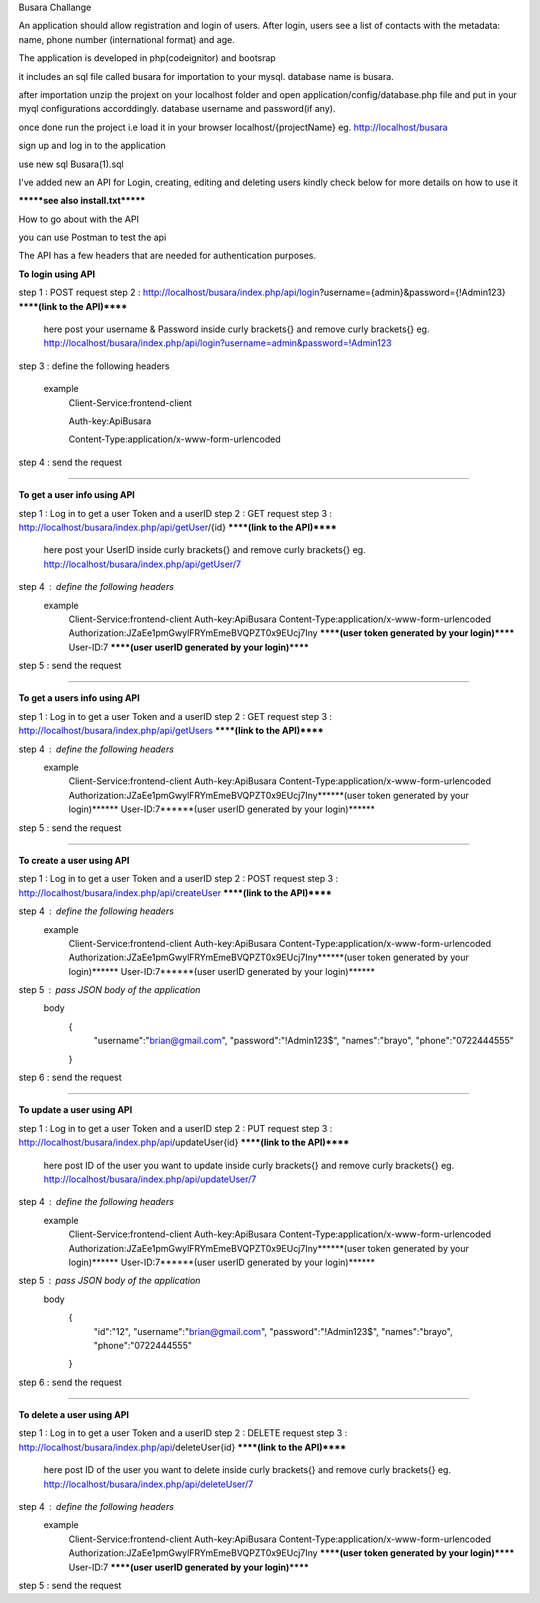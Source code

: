 Busara Challange

An application should allow registration and login of users. After login, users see a list of contacts with the metadata: name, phone number (international format) and age.

The application is developed in php(codeignitor) and bootsrap

it includes an sql file called busara for importation to your mysql. database name is busara.

after importation unzip the projext on your localhost folder and open application/config/database.php file and put in your myql configurations accorddingly. database username and password(if any).

once done run the project i.e load it in your browser localhost/{projectName} eg. http://localhost/busara

sign up and log in to the application

use new sql Busara(1).sql

I've added new an API for Login, creating, editing and deleting users kindly check below for more details on how to use it

*******see also install.txt*******

How to go about with the API

you can use Postman to test the api 

The API has a few headers that are needed for authentication purposes.

**To login using API**

step 1 : POST request
step 2 : http://localhost/busara/index.php/api/login?username={admin}&password={!Admin123}  ******(link to the API)******
         here post your username & Password inside  curly brackets{}  and remove curly brackets{}
         eg. http://localhost/busara/index.php/api/login?username=admin&password=!Admin123
step 3 : define the following headers

    example
         Client-Service:frontend-client
	
         Auth-key:ApiBusara
	
         Content-Type:application/x-www-form-urlencoded
	

step 4 : send the request

****************************************************************************************

**To get a user info using API**

step 1 : Log in to get a user Token and a userID
step 2 : GET request
step 3 : http://localhost/busara/index.php/api/getUser/{id}  ******(link to the API)******
         here post your UserID  inside  curly brackets{}  and remove curly brackets{}
         eg. http://localhost/busara/index.php/api/getUser/7
step 4 : define the following headers
    example
         Client-Service:frontend-client
         Auth-key:ApiBusara
         Content-Type:application/x-www-form-urlencoded
         Authorization:JZaEe1pmGwylFRYmEmeBVQPZT0x9EUcj7Iny  ******(user token generated by your login)******
         User-ID:7  ******(user userID generated by your login)******

step 5 : send the request

****************************************************************************************

**To get a users info using API**

step 1 : Log in to get a user Token and a userID
step 2 : GET request
step 3 : http://localhost/busara/index.php/api/getUsers  ******(link to the API)******
         
step 4 : define the following headers
    example
         Client-Service:frontend-client
         Auth-key:ApiBusara
         Content-Type:application/x-www-form-urlencoded
         Authorization:JZaEe1pmGwylFRYmEmeBVQPZT0x9EUcj7Iny******(user token generated by your login)******
         User-ID:7******(user userID generated by your login)******

step 5 : send the request


****************************************************************************************

**To create a user using API**

step 1 : Log in to get a user Token and a userID
step 2 : POST request
step 3 : http://localhost/busara/index.php/api/createUser  ******(link to the API)******
         
step 4 : define the following headers
    example
        Client-Service:frontend-client
        Auth-key:ApiBusara
        Content-Type:application/x-www-form-urlencoded
        Authorization:JZaEe1pmGwylFRYmEmeBVQPZT0x9EUcj7Iny******(user token generated by your login)******
        User-ID:7******(user userID generated by your login)******

step 5 : pass JSON body of the application
    body
        {
            "username":"brian@gmail.com",
            "password":"!Admin123$",
            "names":"brayo",
            "phone":"0722444555"
        }

step 6 : send the request


****************************************************************************************

**To update a user using API**

step 1 : Log in to get a user Token and a userID
step 2 : PUT request
step 3 : http://localhost/busara/index.php/api/updateUser{id}  ******(link to the API)******
         here post ID of the user you want to update  inside  curly brackets{}  and remove curly brackets{}
         eg. http://localhost/busara/index.php/api/updateUser/7
step 4 : define the following headers
    example
         Client-Service:frontend-client
         Auth-key:ApiBusara
         Content-Type:application/x-www-form-urlencoded
         Authorization:JZaEe1pmGwylFRYmEmeBVQPZT0x9EUcj7Iny******(user token generated by your login)******
         User-ID:7******(user userID generated by your login)******

step 5 : pass JSON body of the application
    body
        {
            "id":"12",
            "username":"brian@gmail.com",
            "password":"!Admin123$",
            "names":"brayo",
            "phone":"0722444555"
        }

step 6 : send the request



****************************************************************************************

**To delete a user using API**

step 1 : Log in to get a user Token and a userID
step 2 : DELETE request
step 3 : http://localhost/busara/index.php/api/deleteUser{id}  ******(link to the API)******
         here post ID of the user you want to delete  inside  curly brackets{}  and remove curly brackets{}
         eg. http://localhost/busara/index.php/api/deleteUser/7
step 4 : define the following headers
    example
         Client-Service:frontend-client
         Auth-key:ApiBusara
         Content-Type:application/x-www-form-urlencoded
         Authorization:JZaEe1pmGwylFRYmEmeBVQPZT0x9EUcj7Iny  ******(user token generated by your login)******
         User-ID:7  ******(user userID generated by your login)******

step 5 : send the request





